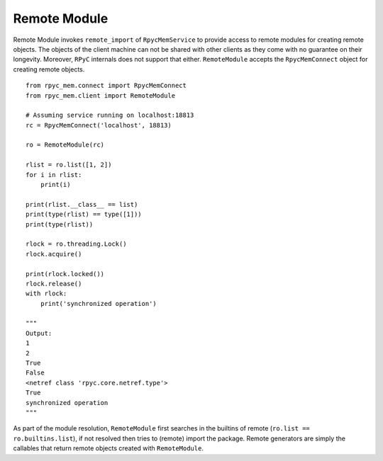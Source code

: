 Remote Module
---------------

Remote Module invokes ``remote_import`` of ``RpycMemService`` to provide access to remote modules for creating remote
objects. The objects of the client machine can not be shared with other clients as they come with no guarantee on their
longevity. Moreover, ``RPyC`` internals does not support that either. ``RemoteModule`` accepts the ``RpycMemConnect``
object for creating remote objects. ::

    from rpyc_mem.connect import RpycMemConnect
    from rpyc_mem.client import RemoteModule

    # Assuming service running on localhost:18813
    rc = RpycMemConnect('localhost', 18813)

    ro = RemoteModule(rc)

    rlist = ro.list([1, 2])
    for i in rlist:
        print(i)

    print(rlist.__class__ == list)
    print(type(rlist) == type([1]))
    print(type(rlist))

    rlock = ro.threading.Lock()
    rlock.acquire()

    print(rlock.locked())
    rlock.release()
    with rlock:
        print('synchronized operation')

    """
    Output:
    1
    2
    True
    False
    <netref class 'rpyc.core.netref.type'>
    True
    synchronized operation
    """


As part of the module resolution, ``RemoteModule`` first searches in the builtins of remote (``ro.list == ro.builtins.list``),
if not resolved then tries to (remote) import the package. Remote generators are simply the callables that return remote
objects created with ``RemoteModule``.
